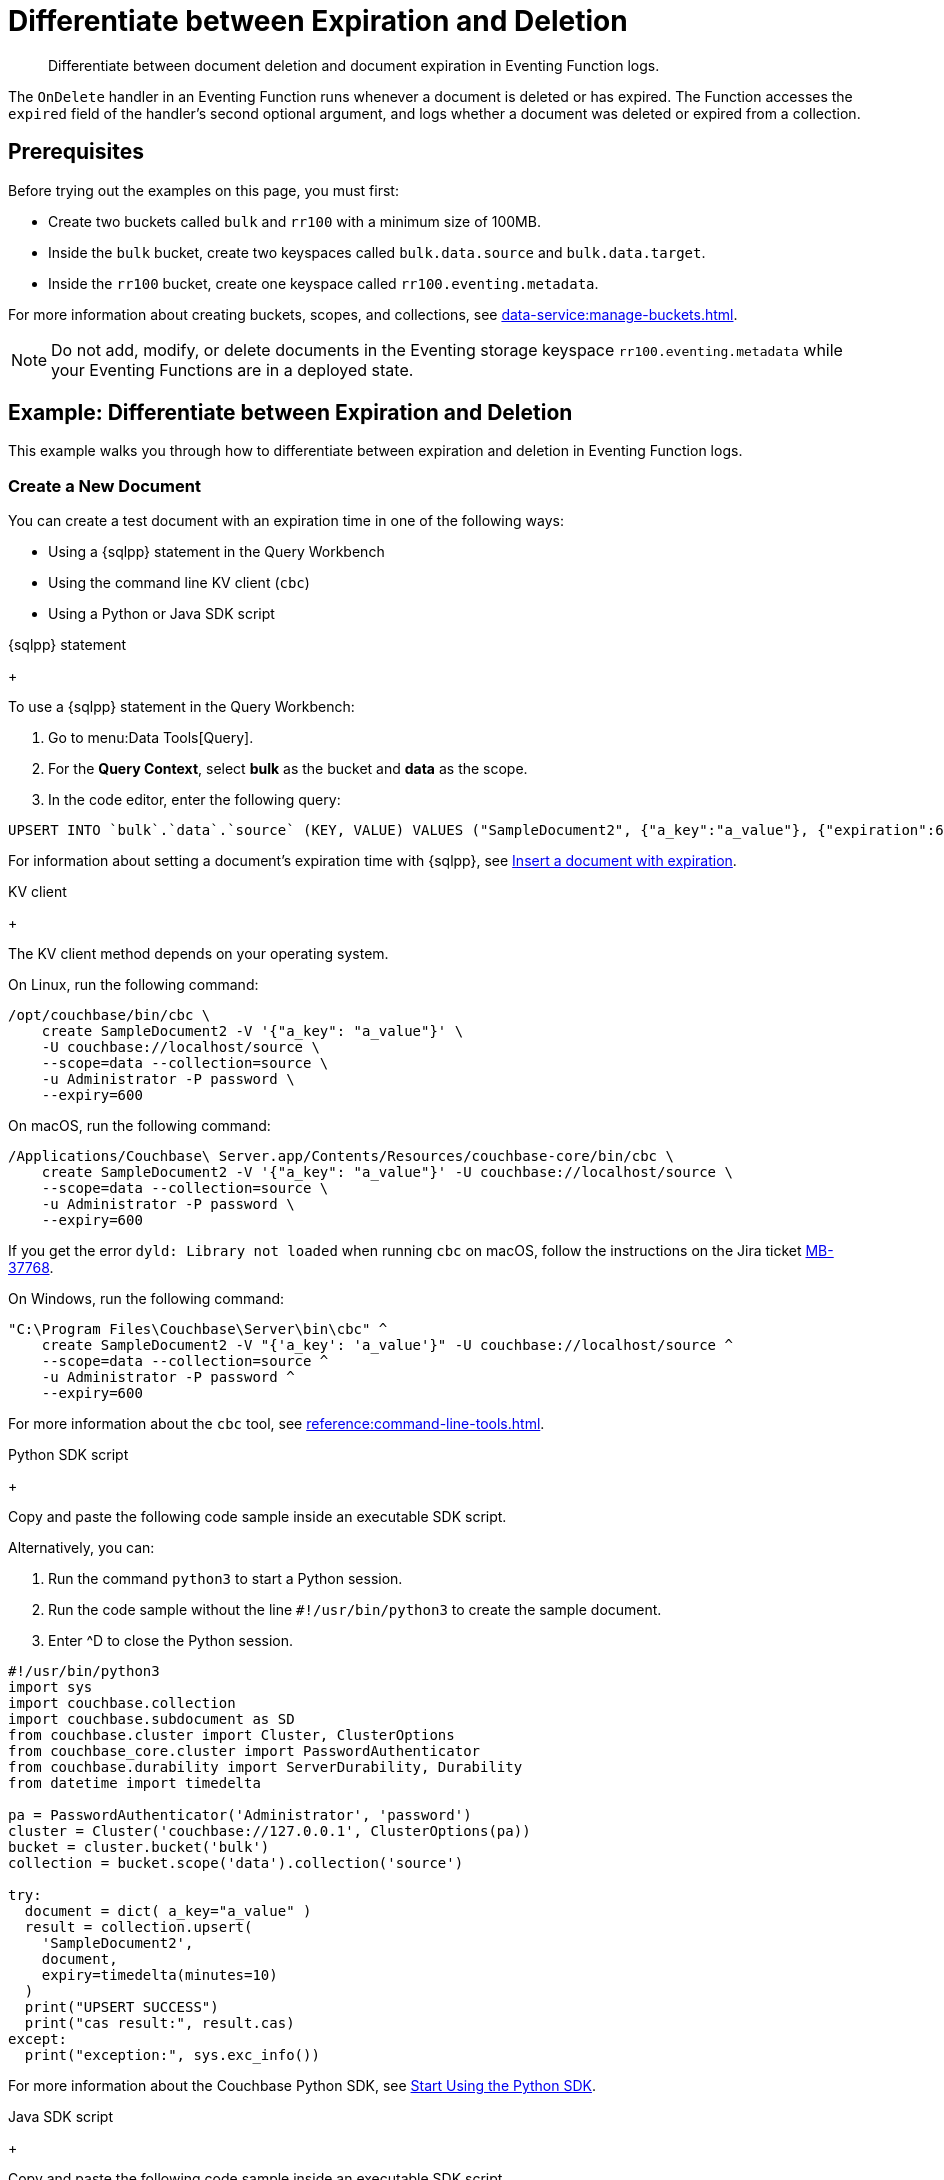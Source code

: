 = Differentiate between Expiration and Deletion
:description: Differentiate between document deletion and document expiration in Eventing Function logs.
:page-toclevels: 2
:tabs:

[abstract]
{description}

The `OnDelete` handler in an Eventing Function runs whenever a document is deleted or has expired.
The Function accesses the `expired` field of the handler's second optional argument, and logs whether a document was deleted or expired from a collection.


== Prerequisites

Before trying out the examples on this page, you must first:
 
* Create two buckets called `bulk` and `rr100` with a minimum size of 100MB.
* Inside the `bulk` bucket, create two keyspaces called `bulk.data.source` and `bulk.data.target`.
* Inside the `rr100` bucket, create one keyspace called `rr100.eventing.metadata`.

For more information about creating buckets, scopes, and collections, see xref:data-service:manage-buckets.adoc[].

NOTE: Do not add, modify, or delete documents in the Eventing storage keyspace `rr100.eventing.metadata` while your Eventing Functions are in a deployed state.


== Example: Differentiate between Expiration and Deletion

This example walks you through how to differentiate between expiration and deletion in Eventing Function logs.

=== Create a New Document

You can create a test document with an expiration time in one of the following ways:

* Using a {sqlpp} statement in the Query Workbench
* Using the command line KV client (`cbc`)
* Using a Python or Java SDK script

[{tabs}] 
====
{sqlpp} statement
+
--
To use a {sqlpp} statement in the Query Workbench:

. Go to menu:Data Tools[Query].
. For the *Query Context*, select *bulk* as the bucket and *data* as the scope.
. In the code editor, enter the following query:

[source,sqlpp]
----
UPSERT INTO `bulk`.`data`.`source` (KEY, VALUE) VALUES ("SampleDocument2", {"a_key":"a_value"}, {"expiration":600});
----

For information about setting a document's expiration time with {sqlpp}, see xref:n1ql:n1ql-language-reference/insert.adoc#insert-document-with-expiration[Insert a document with expiration].
--

KV client
+
--
The KV client method depends on your operating system.

On Linux, run the following command:

[source,console]
----
/opt/couchbase/bin/cbc \
    create SampleDocument2 -V '{"a_key": "a_value"}' \
    -U couchbase://localhost/source \
    --scope=data --collection=source \
    -u Administrator -P password \
    --expiry=600 
----

On macOS, run the following command:

[source,console]
----
/Applications/Couchbase\ Server.app/Contents/Resources/couchbase-core/bin/cbc \
    create SampleDocument2 -V '{"a_key": "a_value"}' -U couchbase://localhost/source \
    --scope=data --collection=source \
    -u Administrator -P password \
    --expiry=600
----

If you get the error `dyld: Library not loaded` when running `cbc` on macOS, follow the instructions on the Jira ticket https://issues.couchbase.com/browse/MB-37768[MB-37768^].

On Windows, run the following command:

[source,console]
----
"C:\Program Files\Couchbase\Server\bin\cbc" ^
    create SampleDocument2 -V "{'a_key': 'a_value'}" -U couchbase://localhost/source ^
    --scope=data --collection=source ^
    -u Administrator -P password ^
    --expiry=600
----

For more information about the `cbc` tool, see xref:reference:command-line-tools.adoc[].
--

Python SDK script
+
--
Copy and paste the following code sample inside an executable SDK script.

Alternatively, you can:

. Run the command `python3` to start a Python session.
. Run the code sample without the line `#!/usr/bin/python3` to create the sample document.
. Enter ^D to close the Python session.

[source,python]
----
#!/usr/bin/python3
import sys
import couchbase.collection
import couchbase.subdocument as SD
from couchbase.cluster import Cluster, ClusterOptions
from couchbase_core.cluster import PasswordAuthenticator
from couchbase.durability import ServerDurability, Durability
from datetime import timedelta

pa = PasswordAuthenticator('Administrator', 'password')
cluster = Cluster('couchbase://127.0.0.1', ClusterOptions(pa))
bucket = cluster.bucket('bulk')
collection = bucket.scope('data').collection('source')

try:
  document = dict( a_key="a_value" )
  result = collection.upsert(
    'SampleDocument2',
    document,
    expiry=timedelta(minutes=10)
  )
  print("UPSERT SUCCESS")
  print("cas result:", result.cas)
except:
  print("exception:", sys.exc_info())
----

For more information about the Couchbase Python SDK, see xref:python-sdk::hello-world/start-using-sdk.adoc[Start Using the Python SDK].
--

Java SDK script
+ 
-- 
Copy and paste the following code sample inside an executable SDK script.

[source,java]
----
// Must use the Collections API
package com.jonstrabala;
import java.time.Duration;
import com.couchbase.client.java.*;
import com.couchbase.client.java.json.JsonObject;
import static com.couchbase.client.java.kv.UpsertOptions.upsertOptions;
public class DocExpiryTestCC {
    public static void main(String... args) throws Exception {
    	// Note, if not on the server you need to change "localhost" to your DNS name or IP
    	Cluster cluster = Cluster.connect("localhost", "Administrator", "password");
    	Bucket bucket = cluster.bucket("bulk");
    	// Collection collection = bucket.defaultCollection();
    	Collection collection = bucket.scope("data").collection("source");
    	String docID = "SampleDocument2";
    	Duration dura = Duration.ofMinutes(10);
    	try {
    		collection.upsert(
    			docID, JsonObject.create().put("a_key", "a_value"), 
    			upsertOptions().expiry(dura) );
    		System.out.println("docID: " + docID + " expires in " + dura.getSeconds());
    	} catch (Exception e) {
    		System.out.println("upsert error for docID: " + docID + " " + e);
    	}
        bucket = null;
        collection = null;
    	cluster.disconnect(Duration.ofSeconds(2000));
    }
}
----

For information about the Couchbase Java SDK, see xref:java-sdk:hello-world:start-using-sdk.adoc[Start Using the Java SDK].
--
====

You now have a document in the `source` collection with a set expiration date.
This document is deleted after 600 seconds.

=== Create an Eventing Function

To create a new Eventing Function:

. Go to menu:Data Tools[Eventing].
. Click btn:[Add Function].
. In the *Settings* page, enter the following Function settings:
** *delete_v_expiry* under *Name*.
** *Determine if a document was removed due to an expiration or a deletion.* under *Description*.
** The keyspace `bulk.data.source` under *Listen to Location*.
** The keyspace `rr100.eventing.metadata` under *Eventing Storage*. 
. Click btn:[Next].
. In the *Bindings* page, click btn:[Next]. 
You do not need to create any bindings for this Function.
. In the code editor, replace the placeholder JavaScript code with the following code sample:
+
[source,javascript]
----
function OnDelete(meta, options) {
    if (options.expired) {
        log("doc expired:",meta.id);
    } else {
        log("doc deleted:",meta.id);
    }
}
----
+
. Click btn:[Create function] to create your Eventing Function.

The `OnDelete` handler creates a log that shows whether a document expired or was deleted.

When the document reaches its expiration time, the document is deleted as soon as one of the following happens:

* You try to access the document
* The expiry pager runs (every 60 minutes)
* Compaction runs

=== Deploy the Eventing Function

Deploy your Eventing Function:

. Go to menu:Data Tools[Eventing].
. Click *More Options (⋮)* next to *delete_v_expiry*.
. Click *Deploy* to deploy your Function.

After it's deployed, the Eventing Function executes on all existing documents and any documents you create in the future.

=== Check Document Expiration

When a document reaches its expiration time, the document is deleted as soon as one of the following happens:

* You try to access the document
* The expiry pager runs (every 60 minutes)
* Compaction runs

To check that the Eventing Function is targeting expired documents:

. Go to menu:Data Tools[Documents].
. Select the keyspace `bulk.data.source` in the *Get documents from* list.

The document *SampleDocument2* is already deleted if its expiration time has been reached.

If the document *SampleDocument2* is still being displayed, go to another page on the Capella UI and thenr return to menu:Data Tools[Documents].
The collection updates and deletes the document because you tried to access it.

=== Check the Eventing Function Log for Expiration

To check the Eventing Function log:

. Go to menu:Data Tools[Eventing].
. Click the *Log* icon next to the *delete_v_expiry* Eventing Function.
You should see the line `"doc expired:" "SampleDocument2"`.

=== Check Document Deletion

To check that the Eventing Function is targeting deleted documents:

. Go to menu:Data Tools[Documents].
. Select the keyspace `bulk.data.source` in the *Get documents from* list.
. Click btn:[Create Document].
. In the *Document ID* field, enter *SampleDocument3*.
. Leave the placeholder JSON text.
+
[source,json]
----
{
"click": "to edit",
"with JSON": "there are no reserved field names"
}
----
+
. Click btn:[Save] to create the document.
. Click the *Delete* icon next to *SampleDocument3*.
. In the *Delete Document* dialog, enter *delete* and click btn:[Delete document].

=== Check the Eventing Function Log for Deletion

To check the Eventing Function log for deletion:

. Go to menu:Data Tools[Eventing].
. Click the *Log* icon next to the *delete_v_expiry* Eventing Function.
You should see the line `"doc deleted:" "SampleDocument3"`.